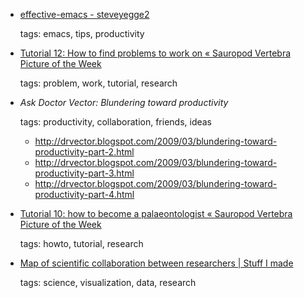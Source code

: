 #+BEGIN_COMMENT
.. link:
.. description:
.. tags: bookmarks
.. date: 2011/02/04 23:59:59
.. title: Bookmarks [2011/02/04]
.. slug: bookmarks-2011-02-04
#+END_COMMENT


- [[http://sites.google.com/site/steveyegge2/effective-emacs][effective-emacs - steveyegge2]]

  tags: emacs, tips, productivity
  



- [[http://svpow.wordpress.com/2011/02/03/tutorial-12-how-to-find-problems-to-work-on/][Tutorial 12: How to find problems to work on « Sauropod Vertebra Picture of the Week]]

  tags: problem, work, tutorial, research
  



- [[- http://drvector.blogspot.com/2009/03/blundering-toward-productivity-part-1-e.html][Ask Doctor Vector: Blundering toward productivity]]

  tags: productivity, collaboration, friends, ideas
      - http://drvector.blogspot.com/2009/03/blundering-toward-productivity-part-2.html
    - http://drvector.blogspot.com/2009/03/blundering-toward-productivity-part-3.html
    - http://drvector.blogspot.com/2009/03/blundering-toward-productivity-part-4.html



- [[http://svpow.wordpress.com/2010/11/12/tutorial-10-how-to-become-a-palaeontologist/#comment-8924][Tutorial 10: how to become a palaeontologist « Sauropod Vertebra Picture of the Week]]

  tags: howto, tutorial, research
  



- [[http://olihb.com/2011/01/23/map-of-scientific-collaboration-between-researchers/][Map of scientific collaboration between researchers | Stuff I made]]

  tags: science, visualization, data, research
  


